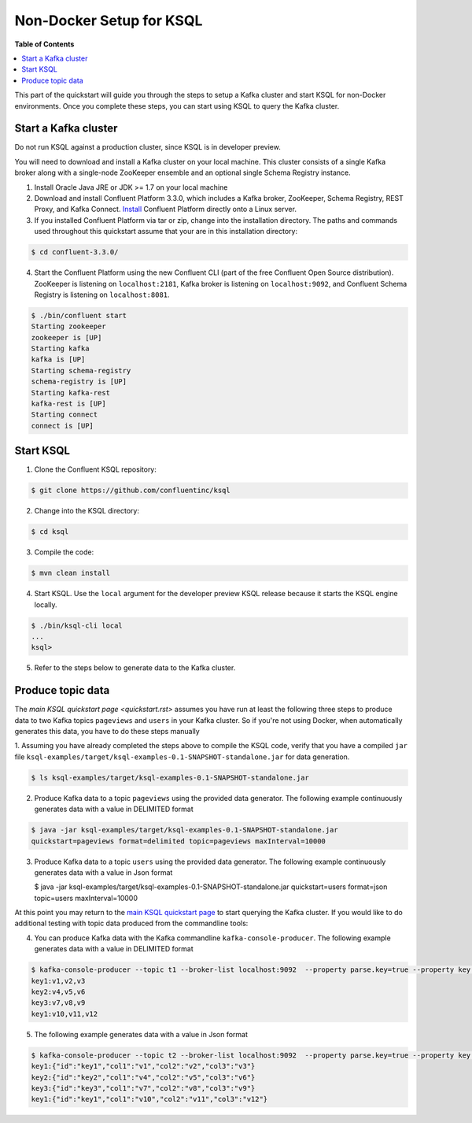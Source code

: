 .. _ksql_quickstart:


Non-Docker Setup for KSQL
=========================

**Table of Contents**

.. contents::
  :local:


This part of the quickstart will guide you through the steps to setup a Kafka cluster and start KSQL for non-Docker environments. Once you complete these steps, you can start using KSQL to query the Kafka cluster.


Start a Kafka cluster
---------------------

Do not run KSQL against a production cluster, since KSQL is in developer preview.

You will need to download and install a Kafka cluster on your local machine.  This cluster consists of a single Kafka broker along with a single-node ZooKeeper ensemble and an optional single Schema Registry instance.

1. Install Oracle Java JRE or JDK >= 1.7 on your local machine

2. Download and install Confluent Platform 3.3.0, which includes a Kafka broker, ZooKeeper, Schema Registry, REST Proxy, and Kafka Connect. `Install <http://docs.confluent.io/current/installation.html>`__ Confluent Platform directly onto a Linux server.

3. If you installed Confluent Platform via tar or zip, change into the installation directory. The paths and commands used throughout this quickstart assume that your are in this installation directory:

.. sourcecode:: bash

  $ cd confluent-3.3.0/

4.  Start the Confluent Platform using the new Confluent CLI (part of the free Confluent Open Source distribution). ZooKeeper is listening on ``localhost:2181``, Kafka broker is listening on ``localhost:9092``, and Confluent Schema Registry is listening on ``localhost:8081``.

.. sourcecode:: bash

   $ ./bin/confluent start
   Starting zookeeper
   zookeeper is [UP]
   Starting kafka
   kafka is [UP]
   Starting schema-registry
   schema-registry is [UP]
   Starting kafka-rest
   kafka-rest is [UP]
   Starting connect
   connect is [UP]


Start KSQL
----------

1. Clone the Confluent KSQL repository:

.. sourcecode:: bash

   $ git clone https://github.com/confluentinc/ksql

2. Change into the KSQL directory:

.. sourcecode:: bash

   $ cd ksql

3. Compile the code:

.. sourcecode:: bash

   $ mvn clean install

4. Start KSQL. Use the ``local`` argument for the developer preview KSQL release because it starts the KSQL engine locally.

.. sourcecode:: bash

   $ ./bin/ksql-cli local
   ...
   ksql>

5. Refer to the steps below to generate data to the Kafka cluster.



Produce topic data
------------------

The `main KSQL quickstart page <quickstart.rst>` assumes you have run at least the following three steps to produce data to two Kafka topics ``pageviews`` and ``users`` in your Kafka cluster. So if you're not using Docker, when automatically generates this data, you have to do these steps manually

1. Assuming you have already completed the steps above to compile the KSQL code, verify that you
have a compiled ``jar`` file ``ksql-examples/target/ksql-examples-0.1-SNAPSHOT-standalone.jar``
for data generation.

.. sourcecode:: bash

   $ ls ksql-examples/target/ksql-examples-0.1-SNAPSHOT-standalone.jar

2. Produce Kafka data to a topic ``pageviews`` using the provided data generator. The following example continuously generates data with a value in DELIMITED format

.. sourcecode:: bash

   $ java -jar ksql-examples/target/ksql-examples-0.1-SNAPSHOT-standalone.jar
   quickstart=pageviews format=delimited topic=pageviews maxInterval=10000

3. Produce Kafka data to a topic ``users`` using the provided data generator. The following example continuously generates data with a value in Json format

   .. sourcecode:: bash

   $ java -jar ksql-examples/target/ksql-examples-0.1-SNAPSHOT-standalone.jar quickstart=users
   format=json topic=users maxInterval=10000

At this point you may return to the `main KSQL quickstart page <quickstart.rst#create-a-stream-and-table>`__ to start querying the Kafka cluster. If you would like to do additional testing with topic data produced from the commandline tools: 

4. You can produce Kafka data with the Kafka commandline ``kafka-console-producer``. The following example generates data with a value in DELIMITED format

.. sourcecode:: bash

   $ kafka-console-producer --topic t1 --broker-list localhost:9092  --property parse.key=true --property key.separator=:
   key1:v1,v2,v3
   key2:v4,v5,v6
   key3:v7,v8,v9
   key1:v10,v11,v12

5. The following example generates data with a value in Json format

.. sourcecode:: bash

   $ kafka-console-producer --topic t2 --broker-list localhost:9092  --property parse.key=true --property key.separator=:
   key1:{"id":"key1","col1":"v1","col2":"v2","col3":"v3"}
   key2:{"id":"key2","col1":"v4","col2":"v5","col3":"v6"}
   key3:{"id":"key3","col1":"v7","col2":"v8","col3":"v9"}
   key1:{"id":"key1","col1":"v10","col2":"v11","col3":"v12"}

